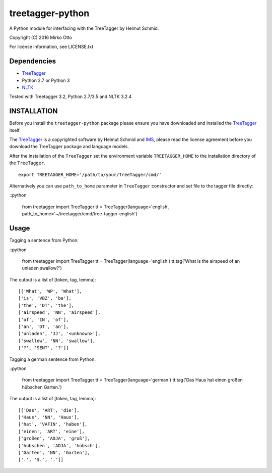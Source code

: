 treetagger-python
=================

A Python module for interfacing with the TreeTagger by Helmut Schmid.

Copyright (C) 2016 Mirko Otto

For license information, see LICENSE.txt

Dependencies
------------

-  `TreeTagger <http://www.cis.uni-muenchen.de/~schmid/tools/TreeTagger/>`__
-  Python 2.7 or Python 3
-  `NLTK <http://nltk.org/>`__

Tested with Treetagger 3.2, Python 2.7/3.5 and NLTK 3.2.4

INSTALLATION
------------

Before you install the ``treetagger-python`` package please ensure you
have downloaded and installed the
`TreeTagger <http://www.cis.uni-muenchen.de/~schmid/tools/TreeTagger/>`__
itself.

The
`TreeTagger <http://www.cis.uni-muenchen.de/~schmid/tools/TreeTagger/>`__
is a copyrighted software by Helmut Schmid and
`IMS <http://www.ims.uni-stuttgart.de/>`__, please read the license
agreement before you download the TreeTagger package and language
models.

After the installation of the ``TreeTagger`` set the environment
variable ``TREETAGGER_HOME`` to the installation directory of the
``TreeTagger``.

::

    export TREETAGGER_HOME='/path/to/your/TreeTagger/cmd/'

Alternatively you can use ``path_to_home`` parameter in ``TreeTagger`` constructor and set file to the tagger file directly:

::python

    from treetagger import TreeTagger
    tt = TreeTagger(language='english', path_to_home='~/treetagger/cmd/tree-tagger-english')

Usage
-----

Tagging a sentence from Python:

::python

    from treetagger import TreeTagger
    tt = TreeTagger(language='english')
    tt.tag('What is the airspeed of an unladen swallow?')

The output is a list of [token, tag, lemma]:

::

    [['What', 'WP', 'What'], 
    ['is', 'VBZ', 'be'], 
    ['the', 'DT', 'the'], 
    ['airspeed', 'NN', 'airspeed'], 
    ['of', 'IN', 'of'], 
    ['an', 'DT', 'an'], 
    ['unladen', 'JJ', '<unknown>'], 
    ['swallow', 'NN', 'swallow'], 
    ['?', 'SENT', '?']]

Tagging a german sentence from Python:

::python

    from treetagger import TreeTagger
    tt = TreeTagger(language='german')
    tt.tag('Das Haus hat einen großen hübschen Garten.')

The output is a list of [token, tag, lemma]:

::

    [['Das', 'ART', 'die'], 
    ['Haus', 'NN', 'Haus'], 
    ['hat', 'VAFIN', 'haben'], 
    ['einen', 'ART', 'eine'], 
    ['großen', 'ADJA', 'groß'], 
    ['hübschen', 'ADJA', 'hübsch'], 
    ['Garten', 'NN', 'Garten'], 
    ['.', '$.', '.']]
